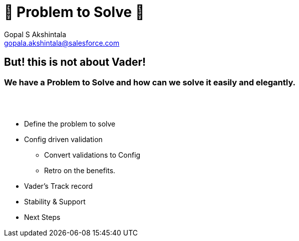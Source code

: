 = 🦾 Problem to Solve 🦾
Gopal S Akshintala <gopala.akshintala@salesforce.com>
:Revision: 1.0
ifdef::env-github[]
:tip-caption: :bulb:
:note-caption: :information_source:
:important-caption: :heavy_exclamation_mark:
:caution-caption: :fire:
:warning-caption: :warning:
endif::[]
:hide-uri-scheme:
:imagesdir: images
:!sectnums:


== But! this is not about [.line-through]#Vader#!

=== We have a *Problem to Solve* and how can we solve it easily and elegantly.

{empty} +
{empty} +

****
* Define the problem to solve
* Config driven validation
** Convert validations to Config
** Retro on the benefits.
* Vader's Track record 
* Stability & Support
* Next Steps
****
